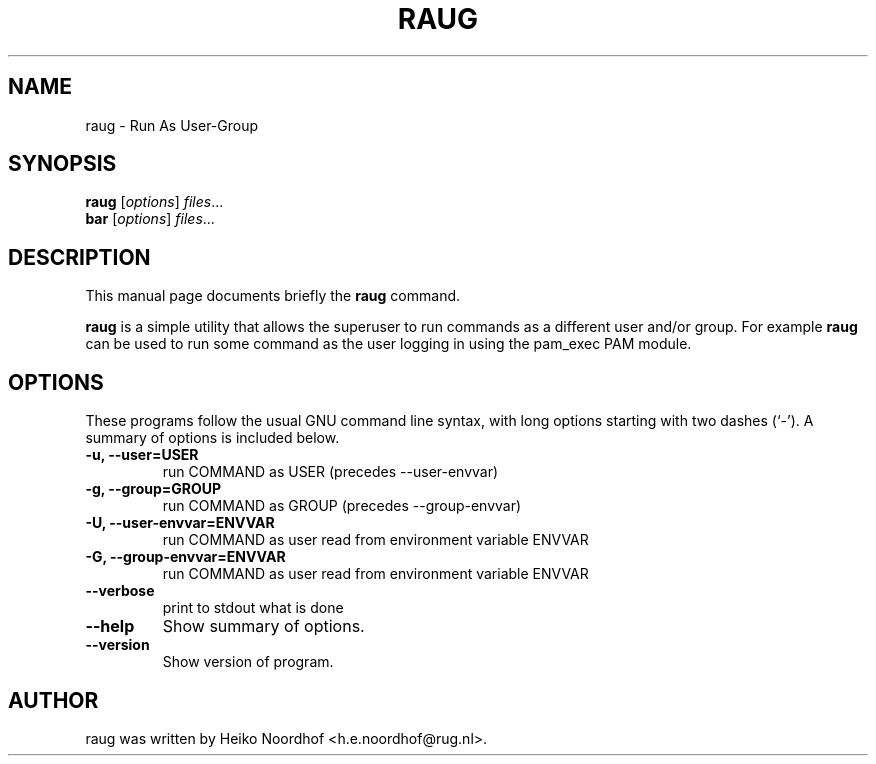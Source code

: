 .\"                                      Hey, EMACS: -*- nroff -*-
.\" First parameter, NAME, should be all caps
.\" Second parameter, SECTION, should be 1-8, maybe w/ subsection
.\" other parameters are allowed: see man(7), man(1)
.TH RAUG 8 "April 27, 2011"
.\" Please adjust this date whenever revising the manpage.
.\"
.\" Some roff macros, for reference:
.\" .nh        disable hyphenation
.\" .hy        enable hyphenation
.\" .ad l      left justify
.\" .ad b      justify to both left and right margins
.\" .nf        disable filling
.\" .fi        enable filling
.\" .br        insert line break
.\" .sp <n>    insert n+1 empty lines
.\" for manpage-specific macros, see man(7)
.SH NAME
raug \- Run As User-Group
.SH SYNOPSIS
.B raug
.RI [ options ] " files" ...
.br
.B bar
.RI [ options ] " files" ...
.SH DESCRIPTION
This manual page documents briefly the
.B raug
command.
.PP
.B raug
is a simple utility that allows the superuser to run
commands as a different user and/or group. For example \fBraug\fP 
can be used to run some command as the user logging in using
the pam_exec PAM module.

.SH OPTIONS
These programs follow the usual GNU command line syntax, with long
options starting with two dashes (`-').
A summary of options is included below.

.TP
.B \-u, \-\-user=USER
run COMMAND as USER  (precedes --user-envvar)

.TP
.B \-g, \-\-group=GROUP
run COMMAND as GROUP (precedes --group-envvar)

.TP
.B \-U, \-\-user\-envvar=ENVVAR
run COMMAND as user read from environment variable ENVVAR

.TP
.B \-G, \-\-group\-envvar=ENVVAR
run COMMAND as user read from environment variable ENVVAR

.TP
.B  \-\-verbose
print to stdout what is done

.TP
.B  \-\-help
Show summary of options.

.TP
.B  \-\-version
Show version of program.

.SH AUTHOR
raug was written by Heiko Noordhof <h.e.noordhof@rug.nl>.
